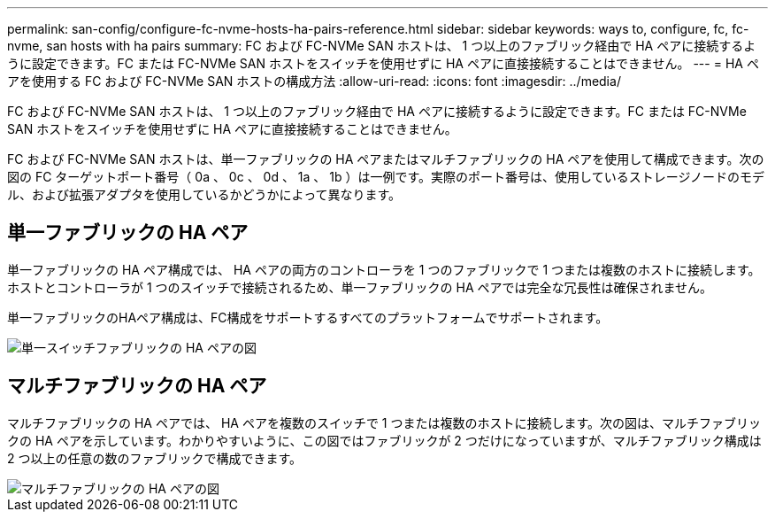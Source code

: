 ---
permalink: san-config/configure-fc-nvme-hosts-ha-pairs-reference.html 
sidebar: sidebar 
keywords: ways to, configure, fc, fc-nvme, san hosts with ha pairs 
summary: FC および FC-NVMe SAN ホストは、 1 つ以上のファブリック経由で HA ペアに接続するように設定できます。FC または FC-NVMe SAN ホストをスイッチを使用せずに HA ペアに直接接続することはできません。 
---
= HA ペアを使用する FC および FC-NVMe SAN ホストの構成方法
:allow-uri-read: 
:icons: font
:imagesdir: ../media/


[role="lead"]
FC および FC-NVMe SAN ホストは、 1 つ以上のファブリック経由で HA ペアに接続するように設定できます。FC または FC-NVMe SAN ホストをスイッチを使用せずに HA ペアに直接接続することはできません。

FC および FC-NVMe SAN ホストは、単一ファブリックの HA ペアまたはマルチファブリックの HA ペアを使用して構成できます。次の図の FC ターゲットポート番号（ 0a 、 0c 、 0d 、 1a 、 1b ）は一例です。実際のポート番号は、使用しているストレージノードのモデル、および拡張アダプタを使用しているかどうかによって異なります。



== 単一ファブリックの HA ペア

単一ファブリックの HA ペア構成では、 HA ペアの両方のコントローラを 1 つのファブリックで 1 つまたは複数のホストに接続します。ホストとコントローラが 1 つのスイッチで接続されるため、単一ファブリックの HA ペアでは完全な冗長性は確保されません。

単一ファブリックのHAペア構成は、FC構成をサポートするすべてのプラットフォームでサポートされます。

image::../media/scrn_en_drw_fc-62xx-single-HA.png[単一スイッチファブリックの HA ペアの図]



== マルチファブリックの HA ペア

マルチファブリックの HA ペアでは、 HA ペアを複数のスイッチで 1 つまたは複数のホストに接続します。次の図は、マルチファブリックの HA ペアを示しています。わかりやすいように、この図ではファブリックが 2 つだけになっていますが、マルチファブリック構成は 2 つ以上の任意の数のファブリックで構成できます。

image::../media/scrn_en_drw_fc-32xx-multi-HA.png[マルチファブリックの HA ペアの図]
